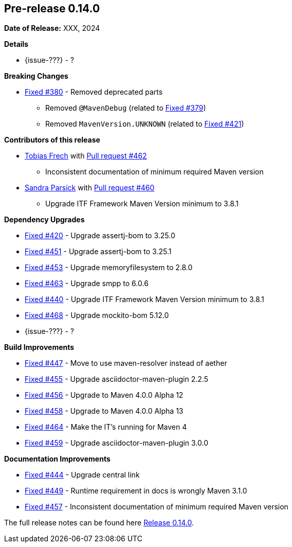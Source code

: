 // Licensed to the Apache Software Foundation (ASF) under one
// or more contributor license agreements. See the NOTICE file
// distributed with this work for additional information
// regarding copyright ownership. The ASF licenses this file
// to you under the Apache License, Version 2.0 (the
// "License"); you may not use this file except in compliance
// with the License. You may obtain a copy of the License at
//
//   http://www.apache.org/licenses/LICENSE-2.0
//
//   Unless required by applicable law or agreed to in writing,
//   software distributed under the License is distributed on an
//   "AS IS" BASIS, WITHOUT WARRANTIES OR CONDITIONS OF ANY
//   KIND, either express or implied. See the License for the
//   specific language governing permissions and limitations
//   under the License.
//
[[release-notes-0.14.0]]
== Pre-release 0.14.0

:issue-277: https://github.com/khmarbaise/maven-it-extension/issues/277[Fixed #277]
:issue-379: https://github.com/khmarbaise/maven-it-extension/issues/379[Fixed #379]
:issue-380: https://github.com/khmarbaise/maven-it-extension/issues/380[Fixed #380]
:issue-420: https://github.com/khmarbaise/maven-it-extension/issues/420[Fixed #420]
:issue-421: https://github.com/khmarbaise/maven-it-extension/issues/421[Fixed #421]
:issue-421: https://github.com/khmarbaise/maven-it-extension/issues/421[Fixed #421]
:issue-440: https://github.com/khmarbaise/maven-it-extension/issues/440[Fixed #440]
:issue-444: https://github.com/khmarbaise/maven-it-extension/issues/444[Fixed #444]
:issue-447: https://github.com/khmarbaise/maven-it-extension/issues/447[Fixed #447]
:issue-449: https://github.com/khmarbaise/maven-it-extension/issues/449[Fixed #449]
:issue-451: https://github.com/khmarbaise/maven-it-extension/issues/451[Fixed #451]
:issue-453: https://github.com/khmarbaise/maven-it-extension/issues/453[Fixed #453]
:issue-455: https://github.com/khmarbaise/maven-it-extension/issues/455[Fixed #455]
:issue-456: https://github.com/khmarbaise/maven-it-extension/issues/456[Fixed #456]
:issue-458: https://github.com/khmarbaise/maven-it-extension/issues/458[Fixed #458]
:issue-463: https://github.com/khmarbaise/maven-it-extension/issues/463[Fixed #463]
:issue-464: https://github.com/khmarbaise/maven-it-extension/issues/464[Fixed #464]
:issue-457: https://github.com/khmarbaise/maven-it-extension/issues/457[Fixed #457]
:issue-459: https://github.com/khmarbaise/maven-it-extension/issues/459[Fixed #459]
:issue-468: https://github.com/khmarbaise/maven-it-extension/issues/468[Fixed #468]
:pr-460: https://github.com/khmarbaise/maven-it-extension/pull/460[Pull request #460]
:pr-462: https://github.com/khmarbaise/maven-it-extension/pull/462[Pull request #462]

:release_0_14_0: https://github.com/khmarbaise/maven-it-extension/milestone/14

*Date of Release:* XXX, 2024

*Details*

 * {issue-???} - ?


*Breaking Changes*

 * {issue-380} - Removed deprecated parts
 ** Removed `@MavenDebug` (related to {issue-379})
 ** Removed `MavenVersion.UNKNOWN` (related to {issue-421})

*Contributors of this release*

* https://github.com/JOpsDev[Tobias Frech] with {pr-462}
** Inconsistent documentation of minimum required Maven version
* https://github.com/sparsick[Sandra Parsick] with {pr-460}
** Upgrade ITF Framework Maven Version minimum to 3.8.1

*Dependency Upgrades*

 * {issue-420} - Upgrade assertj-bom to 3.25.0
 * {issue-451} - Upgrade assertj-bom to 3.25.1
 * {issue-453} - Upgrade memoryfilesystem to 2.8.0
 * {issue-463} - Upgrade smpp to 6.0.6
 * {issue-440} - Upgrade ITF Framework Maven Version minimum to 3.8.1
 * {issue-468} - Upgrade mockito-bom 5.12.0
 * {issue-???} - ?

*Build Improvements*

 * {issue-447} - Move to use maven-resolver instead of aether
 * {issue-455} - Upgrade asciidoctor-maven-plugin 2.2.5
 * {issue-456} - Upgrade to Maven 4.0.0 Alpha 12
 * {issue-458} - Upgrade to Maven 4.0.0 Alpha 13
 * {issue-464} - Make the IT's running for Maven 4
 * {issue-459} - Upgrade asciidoctor-maven-plugin 3.0.0

*Documentation Improvements*

* {issue-444} - Upgrade central link
* {issue-449} - Runtime requirement in docs is wrongly Maven 3.1.0
* {issue-457} - Inconsistent documentation of minimum required Maven version


The full release notes can be found here {release_0_14_0}[Release 0.14.0].
